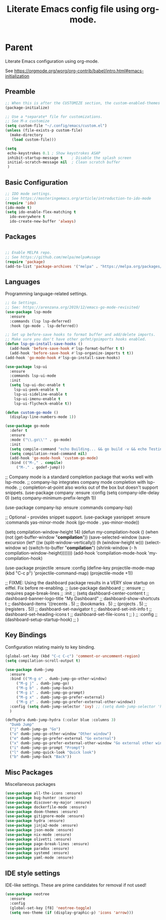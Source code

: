 #+TITLE: Literate Emacs config file using org-mode.
#+PROPERTY: header-args:emacs-lisp :tangle yes
* Parent

Literate Emacs configuration using org-mode.

See https://orgmode.org/worg/org-contrib/babel/intro.html#emacs-initialization

** Preamble
 #+begin_src emacs-lisp
   ;; When this is after the CUSTOMIZE section, the custom-enabled-themes theme is not loaded properly.
   (package-initialize)

   ;; Use a *separate* file for customizations.
   ;; See M-x customize
   (setq custom-file "~/.config/emacs/custom.el")
   (unless (file-exists-p custom-file)
     (make-directory
      (load custom-file)))

   (setq
    echo-keystrokes 0.1 ; Show keystrokes ASAP
    inhibit-startup-message t    ; Disable the splash screen
    initial-scratch-message nil  ; Clean scratch buffer
    )
 #+end_src
 
** Basic Configuration

#+BEGIN_SRC emacs-lisp
  ;; IDO mode settings.
  ;; See https://masteringemacs.org/article/introduction-to-ido-mode
  (require 'ido)
  (ido-mode t)
  (setq ido-enable-flex-matching t
	ido-everywhere t
	ido-create-new-buffer 'always)
#+END_SRC

** Packages
 #+begin_src emacs-lisp

 ;; Enable MELPA repo.
 ;; See https://github.com/melpa/melpa#usage
 (require 'package)
 (add-to-list 'package-archives '("melpa" . "https://melpa.org/packages/") t)

 #+end_src

** Languages

 Programming language-related settings.

 #+begin_src emacs-lisp
   ;; Go Settings.
   ;; See: https://arenzana.org/2019/12/emacs-go-mode-revisited/
   (use-package lsp-mode
     :ensure
     :commands (lsp lsp-deferred)
     :hook (go-mode . lsp-deferred))

   ;; Set up before-save hooks to format buffer and add/delete imports.
   ;; Make sure you don't have other gofmt/goimports hooks enabled.
   (defun lsp-go-install-save-hooks ()
     (add-hook 'before-save-hook #'lsp-format-buffer t t)
     (add-hook 'before-save-hook #'lsp-organize-imports t t))
   (add-hook 'go-mode-hook #'lsp-go-install-save-hooks)

   (use-package lsp-ui
     :ensure
     :commands lsp-ui-mode
     :init
     (setq lsp-ui-doc-enable t
	   lsp-ui-peek-enable t
	   lsp-ui-sideline-enable t
	   lsp-ui-imenu-enable t
	   lsp-ui-flycheck-enable t))

   (defun custom-go-mode ()
     (display-line-numbers-mode 1))

   (use-package go-mode
     :defer t
     :ensure
     :mode ("\\.go\\'" . go-mode)
     :init
     (setq compile-command "echo Building... && go build -v && echo Testing... && go test -v && echo Linter... && golint")  
     (setq compilation-read-command nil)
     (add-hook 'go-mode-hook 'custom-go-mode)
     :bind (("M-," . compile)
	    ("M-." . godef-jump)))
 #+end_src

 ;; Company mode is a standard completion package that works well with lsp-mode.
 ;; company-lsp integrates company mode completion with lsp-mode.
 ;; completion-at-point also works out of the box but doesn't support snippets.
 (use-package company
   :ensure
   :config
   (setq company-idle-delay 0)
   (setq company-minimum-prefix-length 1))

 (use-package company-lsp
   :ensure
   :commands company-lsp)

 ;; Optional - provides snippet support.
 (use-package yasnippet
   :ensure
   :commands yas-minor-mode
   :hook (go-mode . yas-minor-mode))

 (setq compilation-window-height 14)
 (defun my-compilation-hook ()
   (when (not (get-buffer-window "*compilation*"))
     (save-selected-window
       (save-excursion
	 (let* ((w (split-window-vertically))
		(h (window-height w)))
	   (select-window w)
	   (switch-to-buffer "*compilation*")
	   (shrink-window (- h compilation-window-height)))))))
 (add-hook 'compilation-mode-hook 'my-compilation-hook)


 (use-package projectile
   :ensure
   :config
   (define-key projectile-mode-map (kbd "C-c p") 'projectile-command-map)
   (projectile-mode +1))


 ;; FIXME: Using the dashboard package results in a VERY slow startup on eiffel. Fix before re-enabling.
 ;; (use-package dashboard
 ;;   :ensure
 ;;   :requires page-break-lines
 ;;   :init
 ;;   (setq	dashboard-center-content t
 ;; 	dashboard-banner-logo-title "My Dashboard"
 ;; 	dashboard-show-shortcuts t
 ;; 	dashboard-items '((recents  . 5)
 ;; 			  (bookmarks . 5)
 ;; 			  (projects . 5)
 ;; 			  (registers . 5))
 ;; 	dashboard-set-navigator t
 ;; 	dashboard-set-init-info t
 ;; 	dashboard-set-heading-icons t
 ;; 	dashboard-set-file-icons t
 ;; 	)
 ;;   :config
 ;;   (dashboard-setup-startup-hook)
 ;;   )

** Key Bindings

 Configuration relating mainly to key binding.

 #+begin_src emacs-lisp
   (global-set-key (kbd "C-c C-c") 'comment-or-uncomment-region)
   (setq compilation-scroll-output t)

   (use-package dumb-jump
     :ensure
     :bind (("M-g o" . dumb-jump-go-other-window)
	    ("M-g j" . dumb-jump-go)
	    ("M-g b" . dumb-jump-back)
	    ("M-g i" . dumb-jump-go-prompt)
	    ("M-g x" . dumb-jump-go-prefer-external)
	    ("M-g z" . dumb-jump-go-prefer-external-other-window))
     :config (setq dumb-jump-selector 'ivy) ;; (setq dumb-jump-selector 'helm)
     )

   (defhydra dumb-jump-hydra (:color blue :columns 3)
     "Dumb Jump"
     ("j" dumb-jump-go "Go")
     ("o" dumb-jump-go-other-window "Other window")
     ("e" dumb-jump-go-prefer-external "Go external")
     ("x" dumb-jump-go-prefer-external-other-window "Go external other window")
     ("i" dumb-jump-go-prompt "Prompt")
     ("l" dumb-jump-quick-look "Quick look")
     ("b" dumb-jump-back "Back"))
 #+end_src

** Misc Packages

 Miscellaneous packages

 #+begin_src emacs-lisp
 (use-package all-the-icons :ensure)
 (use-package bug-hunter :ensure)
 (use-package discover-my-major :ensure)
 (use-package dockerfile-mode :ensure)
 (use-package doom-themes :ensure)
 (use-package gitignore-mode :ensure)
 (use-package hydra :ensure)
 (use-package jinja2-mode :ensure)
 (use-package json-mode :ensure)
 (use-package nix-mode :ensure)
 (use-package olivetti :ensure)
 (use-package page-break-lines :ensure)
 (use-package paradox :ensure)
 (use-package systemd :ensure)
 (use-package yaml-mode :ensure)
 #+end_src
** IDE style settings

 IDE-like settings. These are prime candidates for removal if not used!

 #+begin_src emacs-lisp
 (use-package neotree
   :ensure
   :config
   (global-set-key [f8] 'neotree-toggle)
   (setq neo-theme (if (display-graphic-p) 'icons 'arrow)))
 #+end_src
